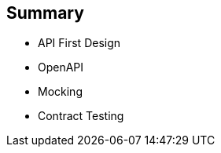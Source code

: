 :data-uri:
:noaudio:

== Summary

* API First Design
* OpenAPI
* Mocking
* Contract Testing

ifdef::showscript[]

Transcript:


endif::showscript[]
